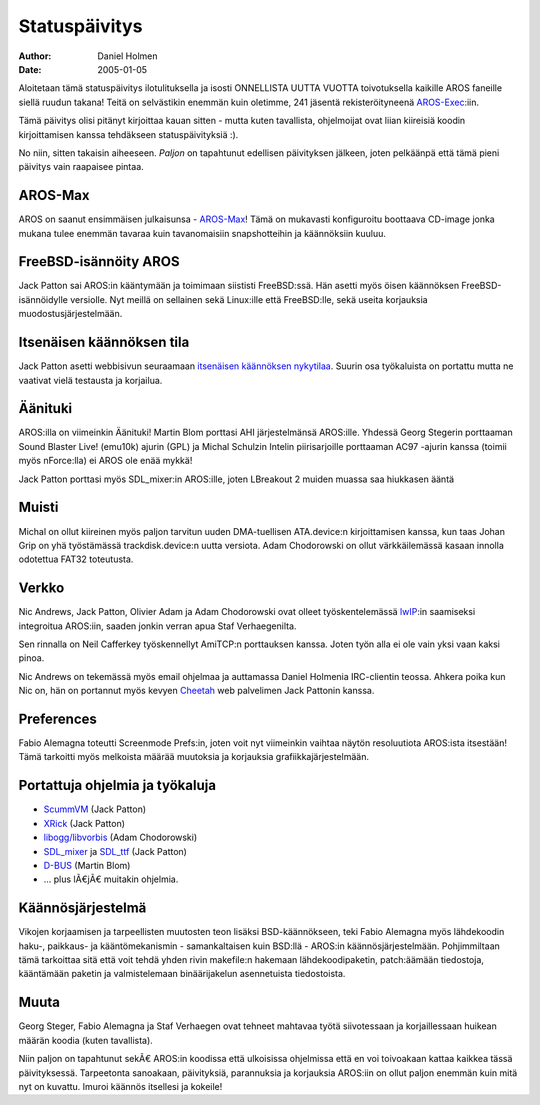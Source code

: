 ==============
Statuspäivitys
==============

:Author:   Daniel Holmen
:Date:     2005-01-05

Aloitetaan tämä statuspäivitys ilotulituksella ja isosti ONNELLISTA UUTTA
VUOTTA toivotuksella kaikille AROS faneille siellä ruudun takana! Teitä on
selvästikin enemmän kuin oletimme, 241 jäsentä rekisteröityneenä
`AROS-Exec`__:iin.

Tämä päivitys olisi pitänyt kirjoittaa kauan sitten - mutta kuten tavallista,
ohjelmoijat ovat liian kiireisiä koodin kirjoittamisen kanssa tehdäkseen
statuspäivityksiä :).

No niin, sitten takaisin aiheeseen. *Paljon* on tapahtunut edellisen
päivityksen jälkeen, joten pelkäänpä että tämä pieni päivitys vain raapaisee
pintaa.

__ http://www.aros-exec.org/


AROS-Max
--------

AROS on saanut ensimmäisen julkaisunsa - `AROS-Max`__! Tämä on mukavasti
konfiguroitu boottaava CD-image jonka mukana tulee enemmän tavaraa kuin
tavanomaisiin snapshotteihin ja käännöksiin kuuluu.

__ http://www.aros-max.co.uk/


FreeBSD-isännöity AROS
----------------------

Jack Patton sai AROS:in kääntymään ja toimimaan siististi FreeBSD:ssä. Hän
asetti myös öisen käännöksen FreeBSD-isännöidylle versiolle. Nyt meillä on
sellainen sekä Linux:ille että FreeBSD:lle, sekä useita korjauksia
muodostusjärjestelmään.


Itsenäisen käännöksen tila
--------------------------

Jack Patton asetti webbisivun seuraamaan `itsenäisen käännöksen nykytilaa`__.
Suurin osa työkaluista on portattu mutta ne vaativat vielä testausta ja
korjailua.

__ http://www.downbeach.net/aros/aros-compile-status.html


Äänituki
--------

AROS:illa on viimeinkin Äänituki! Martin Blom porttasi AHI järjestelmänsä
AROS:ille. Yhdessä Georg Stegerin porttaaman Sound Blaster Live! (emu10k)
ajurin (GPL) ja Michal Schulzin Intelin piirisarjoille porttaaman AC97 -ajurin
kanssa (toimii myös nForce:lla) ei AROS ole enää mykkä!

Jack Patton porttasi myös SDL_mixer:in AROS:ille, joten LBreakout 2 muiden
muassa saa hiukkasen ääntä


Muisti
------

Michal on ollut kiireinen myös paljon tarvitun uuden DMA-tuellisen ATA.device:n
kirjoittamisen kanssa, kun taas Johan Grip on yhä työstämässä
trackdisk.device:n uutta versiota. Adam Chodorowski on ollut värkkäilemässä
kasaan innolla odotettua FAT32 toteutusta.


Verkko
------

Nic Andrews, Jack Patton, Olivier Adam ja Adam Chodorowski ovat olleet
työskentelemässä lwIP__:in saamiseksi integroitua AROS:iin, saaden jonkin
verran apua Staf Verhaegenilta.

Sen rinnalla on Neil Cafferkey työskennellyt AmiTCP:n porttauksen kanssa.
Joten työn alla ei ole vain yksi vaan kaksi pinoa.

Nic Andrews on tekemässä myös email ohjelmaa ja auttamassa Daniel Holmenia
IRC-clientin teossa. Ahkera poika kun Nic on, hän on portannut myös kevyen
Cheetah__ web palvelimen Jack Pattonin kanssa.

__ http://www.sics.se/~adam/lwip/
__ http://cheetah.sourceforge.net/


Preferences
-----------

Fabio Alemagna toteutti Screenmode Prefs:in, joten voit nyt viimeinkin vaihtaa
näytön resoluutiota AROS:ista itsestään! Tämä tarkoitti myös melkoista määrää
muutoksia ja korjauksia grafiikkajärjestelmään.


Portattuja ohjelmia ja työkaluja
--------------------------------

- `ScummVM`__ (Jack Patton)
- `XRick`__ (Jack Patton)
- `libogg/libvorbis`__ (Adam Chodorowski)
- `SDL_mixer`__ ja `SDL_ttf`__ (Jack Patton)
- `D-BUS`__ (Martin Blom)
- ... plus lÃ€jÃ€ muitakin ohjelmia.

__ http://scummvm.sourceforge.net/
__ http://www.bigorno.net/xrick/
__ http://www.vorbis.com/
__ http://www.libsdl.org/projects/SDL_mixer/
__ http://www.libsdl.org/projects/SDL_ttf/
__ http://www.freedesktop.org/Software/dbus


Käännösjärjestelmä
------------------

Vikojen korjaamisen ja tarpeellisten muutosten teon lisäksi BSD-käännökseen,
teki Fabio Alemagna myös lähdekoodin haku-, paikkaus- ja kääntömekanismin -
samankaltaisen kuin BSD:llä - AROS:in käännösjärjestelmään. Pohjimmiltaan tämä
tarkoittaa sitä että voit tehdä yhden rivin makefile:n hakemaan
lähdekoodipaketin, patch:äämään tiedostoja, kääntämään paketin ja
valmistelemaan binäärijakelun asennetuista tiedostoista.


Muuta
-----

Georg Steger, Fabio Alemagna ja Staf Verhaegen ovat tehneet mahtavaa työtä
siivotessaan ja korjaillessaan huikean määrän koodia (kuten tavallista).

Niin paljon on tapahtunut sekÃ€ AROS:in koodissa että ulkoisissa ohjelmissa
että en voi toivoakaan kattaa kaikkea tässä päivityksessä. Tarpeetonta
sanoakaan, päivityksiä, parannuksia ja korjauksia AROS:iin on ollut paljon
enemmän kuin mitä nyt on kuvattu. Imuroi käännös itsellesi ja kokeile!
